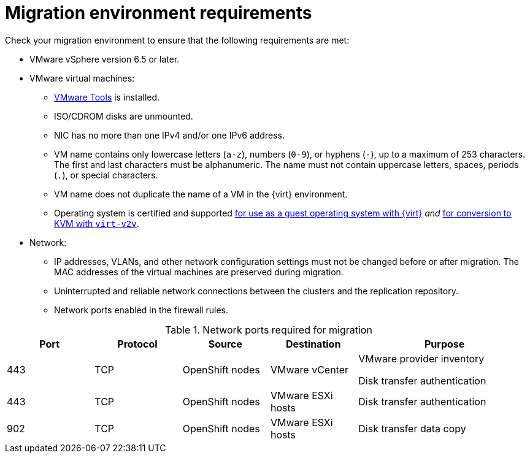 // Module included in the following assemblies:
//
// * documentation/doc-Migration_Toolkit_for_Virtualization/master.adoc

[id='migration-environment-requirements_{context}']
= Migration environment requirements

Check your migration environment to ensure that the following requirements are met:

* VMware vSphere version 6.5 or later.
* VMware virtual machines:
** link:https://www.vmware.com/support/ws5/doc/new_guest_tools_ws.html[VMware Tools] is installed.
** ISO/CDROM disks are unmounted.
** NIC has no more than one IPv4 and/or one IPv6 address.
** VM name contains only lowercase letters (`a-z`), numbers (`0-9`), or hyphens (`-`), up to a maximum of 253 characters. The first and last characters must be alphanumeric. The name must not contain uppercase letters, spaces, periods (`.`), or special characters.
** VM name does not duplicate the name of a VM in the {virt} environment.
** Operating system is certified and supported link:https://access.redhat.com/articles/973163#ocpvirt[for use as a guest operating system with {virt}] _and_ link:https://access.redhat.com/articles/1351473[for conversion to KVM with `virt-v2v`].

* Network:
** IP addresses, VLANs, and other network configuration settings must not be changed before or after migration. The MAC addresses of the virtual machines are preserved during migration.
** Uninterrupted and reliable network connections between the clusters and the replication repository.
** Network ports enabled in the firewall rules.

[cols="1,1,1,1,2",options="header"]
.Network ports required for migration
|===
|Port |Protocol |Source |Destination |Purpose

|443
|TCP
|OpenShift nodes
|VMware vCenter
a|VMware provider inventory

Disk transfer authentication

|443
|TCP
|OpenShift nodes
|VMware ESXi hosts
|Disk transfer authentication

|902
|TCP
|OpenShift nodes
|VMware ESXi hosts
|Disk transfer data copy
|===
